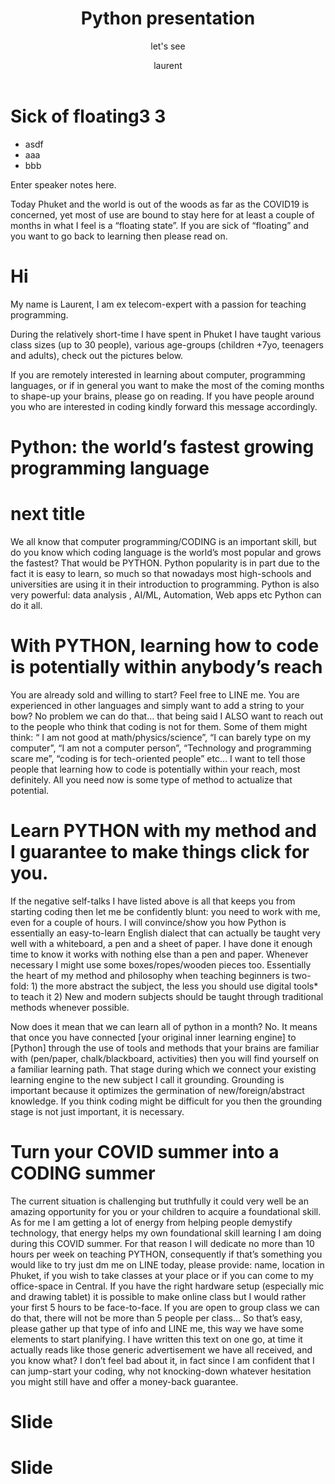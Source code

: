 #+TITLE: Python presentation

#+REVEAL_ROOT: https://cdn.jsdelivr.net/npm/reveal.js@3.8.0

#+REVEAL_TITLE_SLIDE: <h2>%t</h2><h3>%s</h3><p>%A %a</p><p><a href="%u">%u</a></p>

#+REVEAL_TITLE_SLIDE_BACKGROUND: https://images.freeimages.com/images/large-previews/e2a/boise-downtown-1387405.jpg


#+Subtitle: let's see
#+Author: laurent
#+Email: laurent_pinson@hotmail.com
#+REVEAL_TALK_URL: https://laurenthyz.github.io/pythonphuket/pythonpresentation.html

* Sick of floating3 3
#+ATTR_REVEAL: :frag (roll-in)
#+ATTR_ORG: :width 600
[[file:./whichdayisit2.png]]
#+ATTR_REVEAL: :frag (roll-in)
- asdf
- aaa
- bbb

#+BEGIN_NOTES
  Enter speaker notes here.
#+END_NOTES



Today Phuket and the world is out of the woods as far as the COVID19 is concerned, yet most of use are bound to stay here for at least a couple of months in what I feel is a “floating state”. If you are sick of “floating” and you want to go back to learning then please read on.

* Hi
My name is Laurent, I am ex telecom-expert with a passion for teaching programming.

#+ATTR_ORG: :width 600
[[file:./collage.png]]









During the relatively short-time I have spent in Phuket I have taught various class sizes (up to 30 people), various age-groups (children +7yo, teenagers and adults), check out the pictures below.

If you are remotely interested in   learning about computer, programming languages, or if in general you want to make the most of the coming months to shape-up your brains, please go on reading. If you have people around you who are interested in coding kindly forward this message accordingly.







* Python: the world’s fastest growing programming language

#+ATTR_ORG: :width 600
[[file:./c++python.jpg]]


* next title

We all know that computer programming/CODING is an important skill, but do you know which coding language is the world’s most popular and grows the fastest? That would be PYTHON.
Python popularity is in part due to the fact it is easy to learn, so much so that nowadays most high-schools and universities are using it in their introduction to programming.
Python is also very powerful: data analysis , AI/ML, Automation, Web apps etc Python can do it all.

* With PYTHON, learning how to code is potentially within anybody’s reach
You are already sold and willing to start? Feel free to LINE me.
You are experienced in other languages and simply want to add a string to your bow? No problem we can do that… that being said I ALSO want to reach out to the people who think that coding is not for them. Some of them might think: “ I am not good at math/physics/science”, “I can barely type on my computer”, “I am not a computer person”, “Technology and programming scare me”, “coding is for tech-oriented people” etc…
I want to tell those people that learning how to code is potentially within your reach, most definitely. All you need now is some type of method to actualize that potential.

* Learn PYTHON with my method and I guarantee to make things click for you.
If the negative self-talks I have listed above is all that keeps you from starting coding then let me be confidently blunt: you need to work with me, even for a couple of hours.
I will convince/show you how Python is essentially an easy-to-learn English dialect that can actually be taught very well with a whiteboard, a pen and a sheet of paper.  I have done it enough time to know it works with nothing else than a pen and paper. Whenever necessary I might use some boxes/ropes/wooden pieces too. Essentially the heart of my method and philosophy when teaching beginners is two-fold: 1) the more abstract the subject, the less you should use digital tools* to teach it 2) New and modern subjects should be taught  through traditional methods whenever possible.
#+REVEAL: split
Now does it mean that we can learn all of python in a month? No. It means that once you have connected [your original inner learning engine] to [Python] through the use of tools and methods that your brains are familiar with (pen/paper, chalk/blackboard, activities) then you will find yourself on a familiar learning path.
That stage during which we connect your existing learning engine to the new subject I call it grounding. Grounding is important because it optimizes the germination of new/foreign/abstract knowledge. If you think coding might be difficult for you then the grounding stage is not just important, it is necessary.
#+ATTR_ORG: :width 600
[[file:./collage.png]]
* Turn your COVID summer into a CODING summer
The current situation is challenging but truthfully it could very well be an amazing opportunity for you or your children to acquire a foundational skill. As for me I am getting a lot of energy from helping people demystify technology, that energy helps my own foundational skill learning I am doing during this COVID summer. For that reason I will dedicate no more than 10 hours per week on teaching PYTHON, consequently if that’s something you would like to try just dm me on LINE today, please provide:
name, location in Phuket, if you wish to take classes at your place or if  you can come to my office-space in Central. If you have the right hardware setup (especially mic and drawing tablet) it is possible to make online class but I would rather your first 5 hours to be face-to-face. If you are open to group class we can do that, there will not be more than 5 people per class... So  that’s easy, please gather up that type of info and LINE me, this way we have some elements to start planifying.
I have written this text on one go, at time it actually reads like those generic advertisement we have all received, and you know what? I don’t feel bad about it, in fact since I am confident that I can jump-start your coding, why not knocking-down whatever hesitation you might still have and offer a money-back guarantee.

* Slide
#+ATTR_ORG: :width 600
[[file:./jealouspython.jpg]]

* Slide
 #+ATTR_ORG: :width 600
 [[file:./nottherighttimewithLine.png]]
